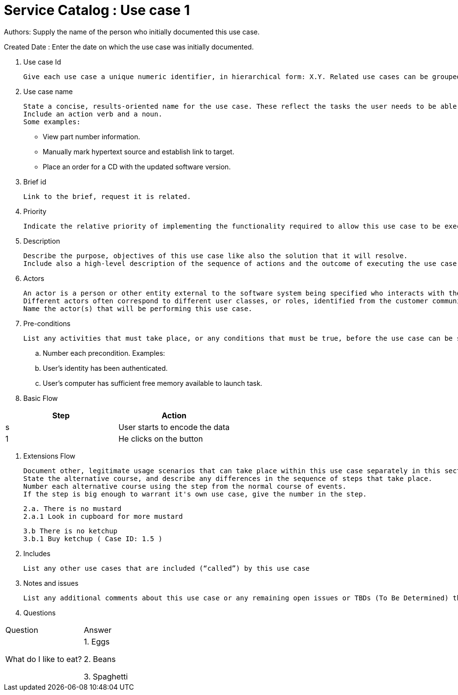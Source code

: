 = Service Catalog : Use case 1

Authors: Supply the name of the person who initially documented this use case.

Created Date : Enter the date on which the use case was initially documented.

. Use case Id

  Give each use case a unique numeric identifier, in hierarchical form: X.Y. Related use cases can be grouped in the hierarchy. Functional requirements can be traced back to a labeled use case.


. Use case name

  State a concise, results-oriented name for the use case. These reflect the tasks the user needs to be able to accomplish using the system.
  Include an action verb and a noun.
  Some examples:

  •	View part number information.

  •	Manually mark hypertext source and establish link to target.

  •	Place an order for a CD with the updated software version.

. Brief id

  Link to the brief, request it is related.

. Priority

  Indicate the relative priority of implementing the functionality required to allow this use case to be executed.

. Description

  Describe the purpose, objectives of this use case like also the solution that it will resolve.
  Include also a high-level description of the sequence of actions and the outcome of executing the use case.

. Actors

  An actor is a person or other entity external to the software system being specified who interacts with the system and performs use cases to accomplish tasks.
  Different actors often correspond to different user classes, or roles, identified from the customer community that will use the product.
  Name the actor(s) that will be performing this use case.

. Pre-conditions

  List any activities that must take place, or any conditions that must be true, before the use case can be started.

    .. Number each precondition. Examples:
    .. User’s identity has been authenticated.
    .. User’s computer has sufficient free memory available to launch task.

. Basic Flow

|===
|Step |Action

|s
|User starts to encode the data

|1
|He clicks on the button
|===

. Extensions Flow

  Document other, legitimate usage scenarios that can take place within this use case separately in this section.
  State the alternative course, and describe any differences in the sequence of steps that take place.
  Number each alternative course using the step from the normal course of events.
  If the step is big enough to warrant it's own use case, give the number in the step.

  2.a. There is no mustard
  2.a.1 Look in cupboard for more mustard

  3.b There is no ketchup
  3.b.1 Buy ketchup ( Case ID: 1.5 )

. Includes

  List any other use cases that are included (“called”) by this use case

. Notes and issues

  List any additional comments about this use case or any remaining open issues or TBDs (To Be Determined) that must be resolved. Identify who will resolve each issue, the due date, and what the resolution ultimately is.

. Questions

|===
|Question |Answer
| What do I like to eat?
| 1. Eggs

2. Beans 

3. Spaghetti

